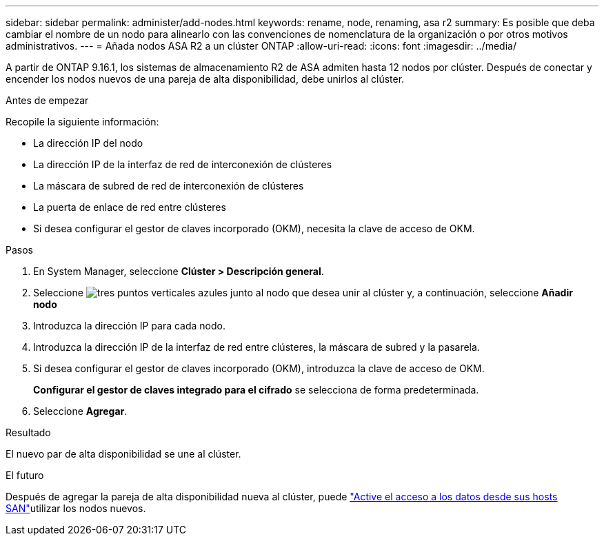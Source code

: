 ---
sidebar: sidebar 
permalink: administer/add-nodes.html 
keywords: rename, node, renaming, asa r2 
summary: Es posible que deba cambiar el nombre de un nodo para alinearlo con las convenciones de nomenclatura de la organización o por otros motivos administrativos. 
---
= Añada nodos ASA R2 a un clúster ONTAP
:allow-uri-read: 
:icons: font
:imagesdir: ../media/


[role="lead"]
A partir de ONTAP 9.16.1, los sistemas de almacenamiento R2 de ASA admiten hasta 12 nodos por clúster. Después de conectar y encender los nodos nuevos de una pareja de alta disponibilidad, debe unirlos al clúster.

.Antes de empezar
Recopile la siguiente información:

* La dirección IP del nodo
* La dirección IP de la interfaz de red de interconexión de clústeres
* La máscara de subred de red de interconexión de clústeres
* La puerta de enlace de red entre clústeres
* Si desea configurar el gestor de claves incorporado (OKM), necesita la clave de acceso de OKM.


.Pasos
. En System Manager, seleccione *Clúster > Descripción general*.
. Seleccione image:icon_kabob.gif["tres puntos verticales azules"] junto al nodo que desea unir al clúster y, a continuación, seleccione *Añadir nodo*
. Introduzca la dirección IP para cada nodo.
. Introduzca la dirección IP de la interfaz de red entre clústeres, la máscara de subred y la pasarela.
. Si desea configurar el gestor de claves incorporado (OKM), introduzca la clave de acceso de OKM.
+
*Configurar el gestor de claves integrado para el cifrado* se selecciona de forma predeterminada.

. Seleccione *Agregar*.


.Resultado
El nuevo par de alta disponibilidad se une al clúster.

.El futuro
Después de agregar la pareja de alta disponibilidad nueva al clúster, puede link:../install-setup/set-up-data-access.html["Active el acceso a los datos desde sus hosts SAN"]utilizar los nodos nuevos.
